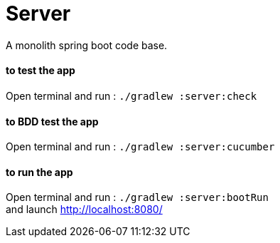 = Server

A monolith spring boot code base.

==== **to test the app**
Open terminal and run : ```./gradlew :server:check```

==== **to BDD test the app**
Open terminal and run : ```./gradlew :server:cucumber```

==== **to run the app**
Open terminal and run : ```./gradlew :server:bootRun``` +
and launch http://localhost:8080/